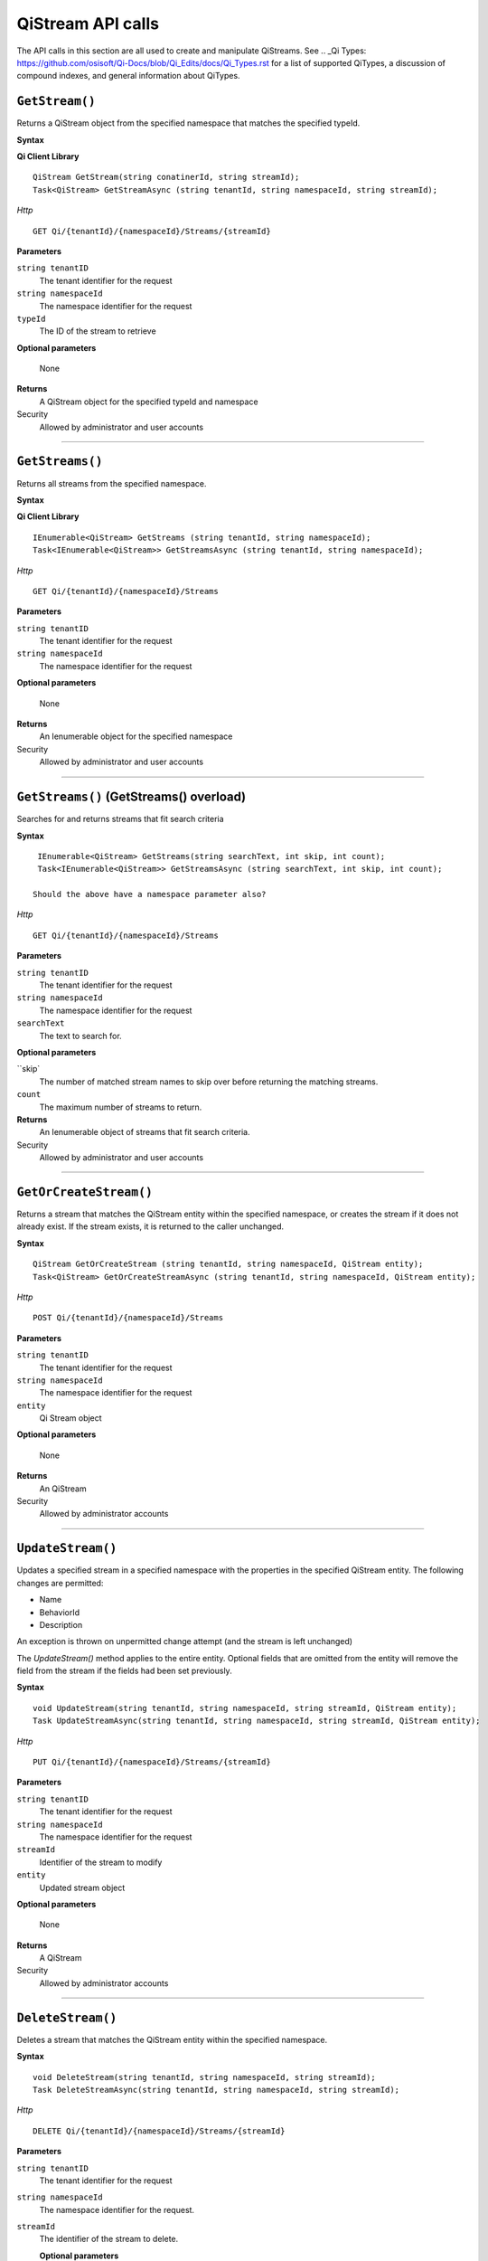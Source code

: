 QiStream API calls
==================

The API calls in this section are all used to create and manipulate QiStreams. See .. _Qi Types: https://github.com/osisoft/Qi-Docs/blob/Qi_Edits/docs/Qi_Types.rst for a list of supported QiTypes, a discussion of compound indexes, and general information about QiTypes. 


``GetStream()``
----------------

Returns a QiStream object from the specified namespace that matches the specified typeId.


**Syntax**

**Qi Client Library**

::

    QiStream GetStream(string conatinerId, string streamId);
    Task<QiStream> GetStreamAsync (string tenantId, string namespaceId, string streamId);

*Http*

::

    GET Qi/{tenantId}/{namespaceId}/Streams/{streamId}

**Parameters**

``string tenantID``
  The tenant identifier for the request
``string namespaceId``
  The namespace identifier for the request
``typeId``
  The ID of the stream to retrieve

**Optional parameters**

  None
  
**Returns**
  A QiStream object for the specified typeId and namespace

Security
  Allowed by administrator and user accounts

**************  

``GetStreams()``
----------------

Returns all streams from the specified namespace.

**Syntax**

**Qi Client Library**

::

    IEnumerable<QiStream> GetStreams (string tenantId, string namespaceId);
    Task<IEnumerable<QiStream>> GetStreamsAsync (string tenantId, string namespaceId);

*Http*

::

    GET Qi/{tenantId}/{namespaceId}/Streams

**Parameters**

``string tenantID``
  The tenant identifier for the request
``string namespaceId``
  The namespace identifier for the request

**Optional parameters**

  None
  
**Returns**
  An Ienumerable object for the specified namespace

Security
  Allowed by administrator and user accounts
  
*********

``GetStreams()`` (GetStreams() overload)
----------------

Searches for and returns streams that fit search criteria

**Syntax**

::

   IEnumerable<QiStream> GetStreams(string searchText, int skip, int count);
   Task<IEnumerable<QiStream>> GetStreamsAsync (string searchText, int skip, int count);
  
  Should the above have a namespace parameter also?

*Http*

::

    GET Qi/{tenantId}/{namespaceId}/Streams  

**Parameters**

``string tenantID``
  The tenant identifier for the request
``string namespaceId``
  The namespace identifier for the request
``searchText``
  The text to search for.
 
**Optional parameters**

``skip`
  The number of matched stream names to skip over before returning the matching streams.
``count``
  The maximum number of streams to return. 

  
**Returns**
  An Ienumerable object of streams that fit search criteria.

Security
  Allowed by administrator and user accounts
  
  
*********

``GetOrCreateStream()``
----------------

Returns a stream that matches the QiStream entity within the specified namespace, or creates the stream if it does not already exist. If the stream exists, it is returned to the caller unchanged.

**Syntax**

::

    QiStream GetOrCreateStream (string tenantId, string namespaceId, QiStream entity);
    Task<QiStream> GetOrCreateStreamAsync (string tenantId, string namespaceId, QiStream entity);

*Http*

::

    POST Qi/{tenantId}/{namespaceId}/Streams

**Parameters**

``string tenantID``
  The tenant identifier for the request
``string namespaceId``
  The namespace identifier for the request
``entity``
  Qi Stream object
 
**Optional parameters**

  None
  
**Returns**
  An QiStream

Security
  Allowed by administrator accounts
  
*********

``UpdateStream()``
----------------

Updates a specified stream in a specified namespace with the properties in the specified QiStream entity. The following changes are permitted:

• Name

• BehaviorId

• Description

An exception is thrown on unpermitted change attempt (and the stream is
left unchanged)

The *UpdateStream()* method applies to the entire entity. Optional fields
that are omitted from the entity will remove the field from the stream if the fields had been set previously.


**Syntax**

::

    void UpdateStream(string tenantId, string namespaceId, string streamId, QiStream entity);
    Task UpdateStreamAsync(string tenantId, string namespaceId, string streamId, QiStream entity);

*Http*

::

    PUT Qi/{tenantId}/{namespaceId}/Streams/{streamId}

**Parameters**

``string tenantID``
  The tenant identifier for the request
``string namespaceId``
  The namespace identifier for the request
``streamId``
  Identifier of the stream to modify
``entity``
  Updated stream object
 
**Optional parameters**

  None
  
**Returns**
  A QiStream

Security
  Allowed by administrator accounts
  

*********

``DeleteStream()``
----------------

Deletes a stream that matches the QiStream entity within the specified namespace.

**Syntax**

::

    void DeleteStream(string tenantId, string namespaceId, string streamId);
    Task DeleteStreamAsync(string tenantId, string namespaceId, string streamId);

*Http*

::

    DELETE Qi/{tenantId}/{namespaceId}/Streams/{streamId}

**Parameters**

``string tenantID``
  The tenant identifier for the request
``string namespaceId``
  The namespace identifier for the request.
``streamId``
  The identifier of the stream to delete.

  **Optional parameters**

  None
  
**Returns**
  A QiStream

Security
  Allowed by administrator accounts
  
